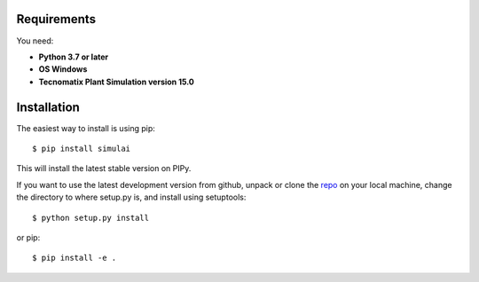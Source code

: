 Requirements
-------------

You need:

* **Python 3.7 or later**
* **OS Windows**
* **Tecnomatix Plant Simulation version 15.0**

.. image:: _static/requirements.png
         :align: center
         :scale: 60 %

Installation
-------------

The easiest way to install is using pip::

    $ pip install simulai

This will install the latest stable version on PIPy.

If you want to use the latest development version from github, unpack or clone the `repo <https://github.com/carosaav/SimulAI>`_ on your local machine,
change the directory to where setup.py is, and install using setuptools::

    $ python setup.py install

or pip::

    $ pip install -e .

